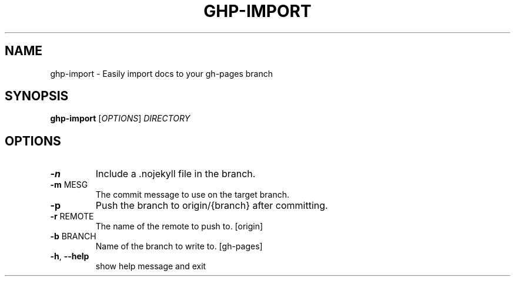 .TH GHP-IMPORT "1" "August 2014" "ghp-import 0.4.1" "User Commands"
.SH NAME
ghp-import \- Easily import docs to your gh-pages branch
.SH SYNOPSIS
.B ghp-import
[\fIOPTIONS\fR] \fIDIRECTORY\fR
.SH OPTIONS
.TP
\fB\-n\fR
Include a .nojekyll file in the branch.
.TP
\fB\-m\fR MESG
The commit message to use on the target branch.
.TP
\fB\-p\fR
Push the branch to origin/{branch} after committing.
.TP
\fB\-r\fR REMOTE
The name of the remote to push to. [origin]
.TP
\fB\-b\fR BRANCH
Name of the branch to write to. [gh\-pages]
.TP
\fB\-h\fR, \fB\-\-help\fR
show help message and exit
